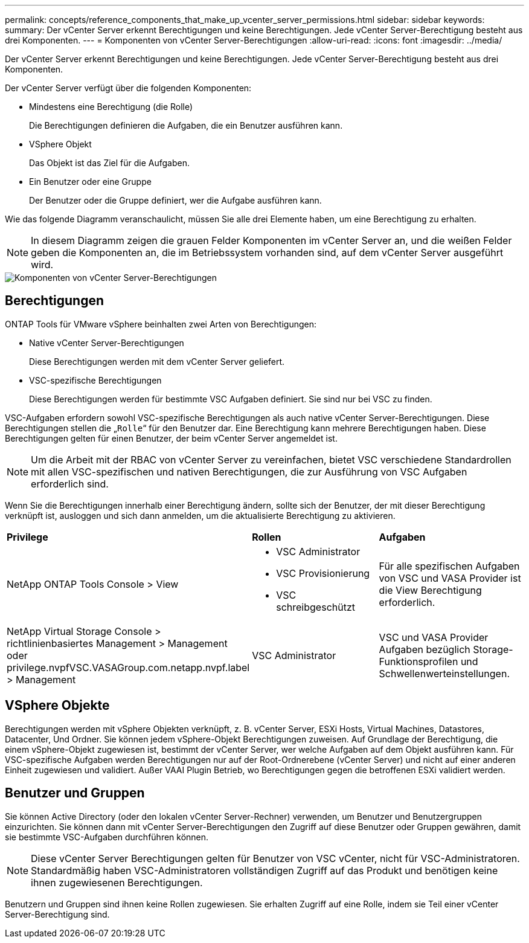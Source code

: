 ---
permalink: concepts/reference_components_that_make_up_vcenter_server_permissions.html 
sidebar: sidebar 
keywords:  
summary: Der vCenter Server erkennt Berechtigungen und keine Berechtigungen. Jede vCenter Server-Berechtigung besteht aus drei Komponenten. 
---
= Komponenten von vCenter Server-Berechtigungen
:allow-uri-read: 
:icons: font
:imagesdir: ../media/


[role="lead"]
Der vCenter Server erkennt Berechtigungen und keine Berechtigungen. Jede vCenter Server-Berechtigung besteht aus drei Komponenten.

Der vCenter Server verfügt über die folgenden Komponenten:

* Mindestens eine Berechtigung (die Rolle)
+
Die Berechtigungen definieren die Aufgaben, die ein Benutzer ausführen kann.

* VSphere Objekt
+
Das Objekt ist das Ziel für die Aufgaben.

* Ein Benutzer oder eine Gruppe
+
Der Benutzer oder die Gruppe definiert, wer die Aufgabe ausführen kann.



Wie das folgende Diagramm veranschaulicht, müssen Sie alle drei Elemente haben, um eine Berechtigung zu erhalten.


NOTE: In diesem Diagramm zeigen die grauen Felder Komponenten im vCenter Server an, und die weißen Felder geben die Komponenten an, die im Betriebssystem vorhanden sind, auf dem vCenter Server ausgeführt wird.

image::../media/permission_updated_graphic.gif[Komponenten von vCenter Server-Berechtigungen]



== Berechtigungen

ONTAP Tools für VMware vSphere beinhalten zwei Arten von Berechtigungen:

* Native vCenter Server-Berechtigungen
+
Diese Berechtigungen werden mit dem vCenter Server geliefert.

* VSC-spezifische Berechtigungen
+
Diese Berechtigungen werden für bestimmte VSC Aufgaben definiert. Sie sind nur bei VSC zu finden.



VSC-Aufgaben erfordern sowohl VSC-spezifische Berechtigungen als auch native vCenter Server-Berechtigungen. Diese Berechtigungen stellen die „`Rolle`“ für den Benutzer dar. Eine Berechtigung kann mehrere Berechtigungen haben. Diese Berechtigungen gelten für einen Benutzer, der beim vCenter Server angemeldet ist.


NOTE: Um die Arbeit mit der RBAC von vCenter Server zu vereinfachen, bietet VSC verschiedene Standardrollen mit allen VSC-spezifischen und nativen Berechtigungen, die zur Ausführung von VSC Aufgaben erforderlich sind.

Wenn Sie die Berechtigungen innerhalb einer Berechtigung ändern, sollte sich der Benutzer, der mit dieser Berechtigung verknüpft ist, ausloggen und sich dann anmelden, um die aktualisierte Berechtigung zu aktivieren.

|===


| *Privilege* | *Rollen* | *Aufgaben* 


 a| 
NetApp ONTAP Tools Console > View
 a| 
* VSC Administrator
* VSC Provisionierung
* VSC schreibgeschützt

 a| 
Für alle spezifischen Aufgaben von VSC und VASA Provider ist die View Berechtigung erforderlich.



 a| 
NetApp Virtual Storage Console > richtlinienbasiertes Management > Management oder privilege.nvpfVSC.VASAGroup.com.netapp.nvpf.label > Management
 a| 
VSC Administrator
 a| 
VSC und VASA Provider Aufgaben bezüglich Storage-Funktionsprofilen und Schwellenwerteinstellungen.

|===


== VSphere Objekte

Berechtigungen werden mit vSphere Objekten verknüpft, z. B. vCenter Server, ESXi Hosts, Virtual Machines, Datastores, Datacenter, Und Ordner. Sie können jedem vSphere-Objekt Berechtigungen zuweisen. Auf Grundlage der Berechtigung, die einem vSphere-Objekt zugewiesen ist, bestimmt der vCenter Server, wer welche Aufgaben auf dem Objekt ausführen kann. Für VSC-spezifische Aufgaben werden Berechtigungen nur auf der Root-Ordnerebene (vCenter Server) und nicht auf einer anderen Einheit zugewiesen und validiert. Außer VAAI Plugin Betrieb, wo Berechtigungen gegen die betroffenen ESXi validiert werden.



== Benutzer und Gruppen

Sie können Active Directory (oder den lokalen vCenter Server-Rechner) verwenden, um Benutzer und Benutzergruppen einzurichten. Sie können dann mit vCenter Server-Berechtigungen den Zugriff auf diese Benutzer oder Gruppen gewähren, damit sie bestimmte VSC-Aufgaben durchführen können.


NOTE: Diese vCenter Server Berechtigungen gelten für Benutzer von VSC vCenter, nicht für VSC-Administratoren. Standardmäßig haben VSC-Administratoren vollständigen Zugriff auf das Produkt und benötigen keine ihnen zugewiesenen Berechtigungen.

Benutzern und Gruppen sind ihnen keine Rollen zugewiesen. Sie erhalten Zugriff auf eine Rolle, indem sie Teil einer vCenter Server-Berechtigung sind.
